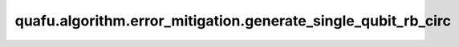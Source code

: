quafu.algorithm.error_mitigation.generate_single_qubit_rb_circ
=====================================================================

.. py:function:: quafu.algorithm.error_mitigation.generate_single_qubit_rb_circ(length: int, seed: int = None)

    生成单比特量子随机基准测试线路。

    参数：
        - **length** (int) - 线路中clifford元的个数。
        - **seed** (int) - 用于生成随机基准测试线路的随机数种子。如果为 ``None``，将会使用一个随机的种子。默认值： ``None``。

    返回：
        :class:`~.core.circuit.Circuit`，单比特随机基准测试线路，线路的模态为零态。
